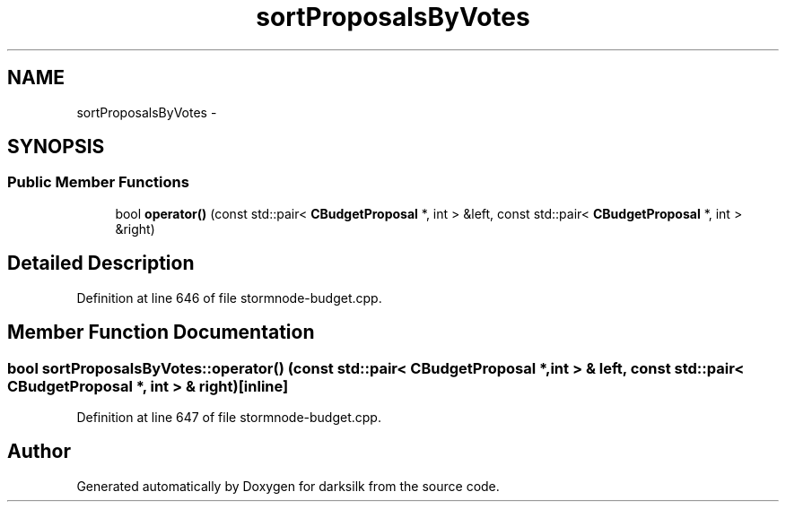 .TH "sortProposalsByVotes" 3 "Wed Feb 10 2016" "Version 1.0.0.0" "darksilk" \" -*- nroff -*-
.ad l
.nh
.SH NAME
sortProposalsByVotes \- 
.SH SYNOPSIS
.br
.PP
.SS "Public Member Functions"

.in +1c
.ti -1c
.RI "bool \fBoperator()\fP (const std::pair< \fBCBudgetProposal\fP *, int > &left, const std::pair< \fBCBudgetProposal\fP *, int > &right)"
.br
.in -1c
.SH "Detailed Description"
.PP 
Definition at line 646 of file stormnode-budget\&.cpp\&.
.SH "Member Function Documentation"
.PP 
.SS "bool sortProposalsByVotes::operator() (const std::pair< \fBCBudgetProposal\fP *, int > & left, const std::pair< \fBCBudgetProposal\fP *, int > & right)\fC [inline]\fP"

.PP
Definition at line 647 of file stormnode-budget\&.cpp\&.

.SH "Author"
.PP 
Generated automatically by Doxygen for darksilk from the source code\&.
